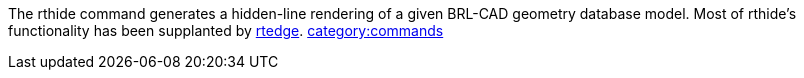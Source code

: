 The rthide command generates a hidden-line rendering of a given BRL-CAD
geometry database model. Most of rthide's functionality has been
supplanted by link:rtedge[rtedge].
link:category:commands[category:commands]
